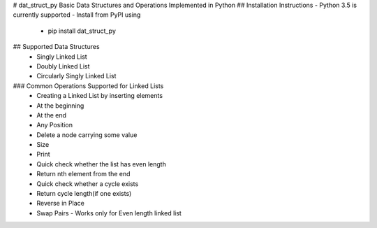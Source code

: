 # dat_struct_py
Basic Data Structures and Operations Implemented in Python
## Installation Instructions
- Python 3.5 is currently supported
- Install from PyPI using
   - pip install dat_struct_py

## Supported Data Structures
 - Singly Linked List
 - Doubly Linked List
 - Circularly Singly Linked List  

### Common Operations Supported for Linked Lists
  - Creating a Linked List by inserting elements
  - At the beginning
  - At the end
  - Any Position
  - Delete a node carrying some value
  - Size
  - Print
  - Quick check whether the list has even length
  - Return nth element from the end
  - Quick check whether a cycle exists
  - Return cycle length(if one exists)
  - Reverse in Place
  - Swap Pairs - Works only for Even length linked list


